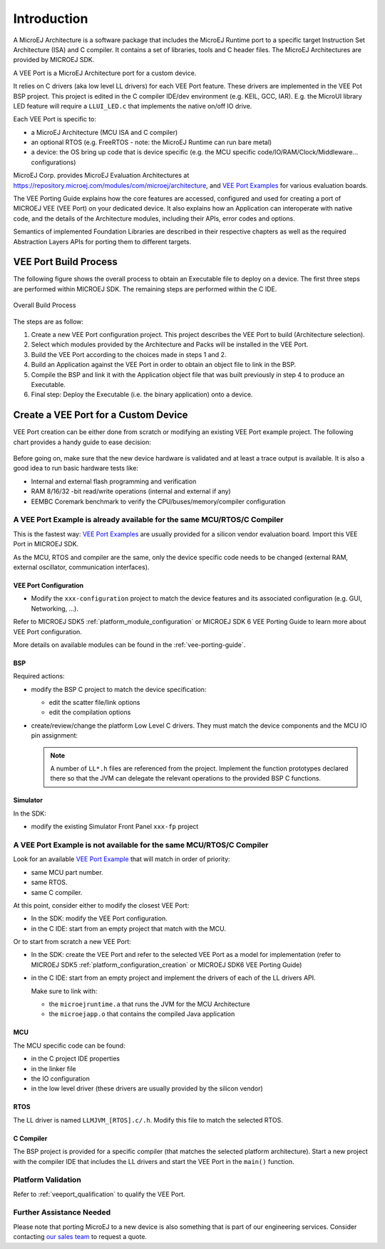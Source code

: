 ============
Introduction
============

A MicroEJ Architecture is a software package that includes the MicroEJ Runtime port to a specific target Instruction Set Architecture (ISA) and C compiler.
It contains a set of libraries, tools and C header files. The MicroEJ Architectures are provided by MICROEJ SDK.

A VEE Port is a MicroEJ Architecture port for a custom device.

It relies on C drivers (aka low level LL drivers) for each VEE Port feature.
These drivers are implemented in the VEE Pot BSP project. This project is edited in the C compiler IDE/dev environment (e.g. KEIL, GCC, IAR).
E.g. the MicroUI library LED feature will require a ``LLUI_LED.c`` that implements the native on/off IO drive.

Each VEE Port is specific to:

* a MicroEJ Architecture (MCU ISA and C compiler)
* an optional RTOS (e.g. FreeRTOS - note: the MicroEJ Runtime can run bare metal)
* a device: the OS bring up code that is device specific (e.g. the MCU specific code/IO/RAM/Clock/Middleware… configurations)

MicroEJ Corp. provides MicroEJ Evaluation Architectures at https://repository.microej.com/modules/com/microej/architecture,
and `VEE Port Examples`_ for various evaluation boards.

The VEE Porting Guide explains how the core features are
accessed, configured and used for creating a port of MICROEJ VEE (VEE Port) on your dedicated device. 
It also explains how an Application can interoperate with native code, and
the details of the Architecture modules, including their APIs, error codes
and options. 

Semantics of implemented Foundation Libraries are described in
their respective chapters as well as the required Abstraction Layers APIs for porting them 
to different targets. 

.. _VEE Port Examples: https://github.com/microej?q=vee&type=all&language=&sort=

VEE Port Build Process
======================

The following figure shows the overall process to obtain an Executable file to deploy on a device.
The first three steps are performed within MICROEJ SDK. The remaining steps are performed within the C IDE.

.. _fig_overall-process:
.. figure:: images/process-overview5.*
   :alt: Overall Build Process
   :scale: 80%
   :align: center

   Overall Build Process

The steps are as follow:

1. Create a new VEE Port configuration project. This project
   describes the VEE Port to build (Architecture selection).

2. Select which modules provided by the Architecture and Packs will be
   installed in the VEE Port.

3. Build the VEE Port according to the choices made in steps 1 and 2.

4. Build an Application against the VEE Port in order
   to obtain an object file to link in the BSP.

5. Compile the BSP and link it with the Application object file that was
   built previously in step 4 to produce an Executable.

6. Final step: Deploy the Executable (i.e. the binary application) onto a device.

Create a VEE Port for a Custom Device
=====================================

VEE Port creation can be either done from scratch or modifying an existing VEE Port example project.
The following chart provides a handy guide to ease decision:

   .. figure:: images/veeport-creation-decision-tree.png
      :alt: VEE Port Creation Decision Tree
      :align: center

Before going on, make sure that the new device hardware is validated and at least a trace output is available.
It is also a good idea to run basic hardware tests like:

* Internal and external flash programming and verification
* RAM 8/16/32 -bit read/write operations (internal and external if any)
* EEMBC Coremark benchmark to verify the CPU/buses/memory/compiler configuration

A VEE Port Example is already available for the same MCU/RTOS/C Compiler
------------------------------------------------------------------------

This is the fastest way: `VEE Port Examples`_ are usually provided for a silicon vendor evaluation board.
Import this VEE Port in MICROEJ SDK.

As the MCU, RTOS and compiler are the same, only the device specific code needs to be changed (external RAM, external oscillator, communication interfaces).

VEE Port Configuration
::::::::::::::::::::::

* Modify the ``xxx-configuration`` project to match the device features and its associated configuration (e.g. GUI, Networking, ...).

Refer to MICROEJ SDK5 :ref:`platform_module_configuration` or MICROEJ SDK 6 VEE Porting Guide to learn more about VEE Port configuration.

More details on available modules can be found in the :ref:`vee-porting-guide`.

BSP
:::

Required actions:

* modify the BSP C project to match the device specification:

  * edit the scatter file/link options
  * edit the compilation options

* create/review/change the platform Low Level C drivers. 
  They must match the device components and the MCU IO pin assignment:
  
  .. note::
    
    A number of ``LL*.h`` files are referenced from the project. 
    Implement the function prototypes declared there so that the JVM can delegate the relevant operations to the provided BSP C functions.

Simulator
:::::::::

In the SDK:

* modify the existing Simulator Front Panel ``xxx-fp`` project

A VEE Port Example is not available for the same MCU/RTOS/C Compiler
--------------------------------------------------------------------

Look for an available `VEE Port Example <VEE Port Examples>`_ that will match in order of priority:

* same MCU part number.
* same RTOS.
* same C compiler.

At this point, consider either to modify the closest VEE Port:

* In the SDK: modify the VEE Port configuration.
* in the C IDE: start from an empty project that match with the MCU.

Or to start from scratch a new VEE Port:

* In the SDK: create the VEE Port and refer to the selected VEE Port as a model for implementation
  (refer to MICROEJ SDK5 :ref:`platform_configuration_creation` or MICROEJ SDK6 VEE Porting Guide)
* in the C IDE: start from an empty project and implement the drivers of each of the LL drivers API. 
  
  Make sure to link with:

  * the ``microejruntime.a`` that runs the JVM for the MCU Architecture
  * the ``microejapp.o`` that contains the compiled Java application

MCU
:::

The MCU specific code can be found:

* in the C project IDE properties
* in the linker file
* the IO configuration
* in the low level driver (these drivers are usually provided by the silicon vendor)

RTOS
::::

The LL driver is named ``LLMJVM_[RTOS].c/.h``. Modify this file to match the selected RTOS.

C Compiler
::::::::::

The BSP project is provided for a specific compiler (that matches the selected platform architecture).
Start a new project with the compiler IDE that includes the LL drivers and start the VEE Port in the ``main()`` function.

Platform Validation
-------------------

Refer to :ref:`veeport_qualification` to qualify the VEE Port.

Further Assistance Needed
-------------------------

Please note that porting MicroEJ to a new device is also something that is part of our engineering services. Consider contacting `our sales team <https://www.microej.com/contact/#form_1>`_ to request a quote.

..
   | Copyright 2021-2024, MicroEJ Corp. Content in this space is free 
   for read and redistribute. Except if otherwise stated, modification 
   is subject to MicroEJ Corp prior approval.
   | MicroEJ is a trademark of MicroEJ Corp. All other trademarks and 
   copyrights are the property of their respective owners.
